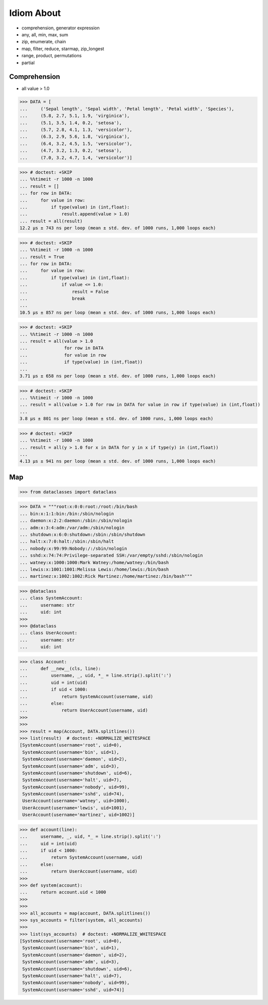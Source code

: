 Idiom About
===========
* comprehension, generator expression
* any, all, min, max, sum
* zip, enumerate, chain
* map, filter, reduce, starmap, zip_longest
* range, product, permutations
* partial


Comprehension
-------------
* all value > 1.0

>>> DATA = [
...     ('Sepal length', 'Sepal width', 'Petal length', 'Petal width', 'Species'),
...     (5.8, 2.7, 5.1, 1.9, 'virginica'),
...     (5.1, 3.5, 1.4, 0.2, 'setosa'),
...     (5.7, 2.8, 4.1, 1.3, 'versicolor'),
...     (6.3, 2.9, 5.6, 1.8, 'virginica'),
...     (6.4, 3.2, 4.5, 1.5, 'versicolor'),
...     (4.7, 3.2, 1.3, 0.2, 'setosa'),
...     (7.0, 3.2, 4.7, 1.4, 'versicolor')]

>>> # doctest: +SKIP
... %%timeit -r 1000 -n 1000
... result = []
... for row in DATA:
...     for value in row:
...         if type(value) in (int,float):
...             result.append(value > 1.0)
... result = all(result)
12.2 µs ± 743 ns per loop (mean ± std. dev. of 1000 runs, 1,000 loops each)

>>> # doctest: +SKIP
... %%timeit -r 1000 -n 1000
... result = True
... for row in DATA:
...     for value in row:
...         if type(value) in (int,float):
...             if value <= 1.0:
...                 result = False
...                 break
...
10.5 µs ± 857 ns per loop (mean ± std. dev. of 1000 runs, 1,000 loops each)

>>> # doctest: +SKIP
... %%timeit -r 1000 -n 1000
... result = all(value > 1.0
...              for row in DATA
...              for value in row
...              if type(value) in (int,float))
...
3.71 µs ± 658 ns per loop (mean ± std. dev. of 1000 runs, 1,000 loops each)

>>> # doctest: +SKIP
... %%timeit -r 1000 -n 1000
... result = all(value > 1.0 for row in DATA for value in row if type(value) in (int,float))
...
3.8 µs ± 801 ns per loop (mean ± std. dev. of 1000 runs, 1,000 loops each)

>>> # doctest: +SKIP
... %%timeit -r 1000 -n 1000
... result = all(y > 1.0 for x in DATA for y in x if type(y) in (int,float))
...
4.13 µs ± 941 ns per loop (mean ± std. dev. of 1000 runs, 1,000 loops each)


Map
---
>>> from dataclasses import dataclass

>>> DATA = """root:x:0:0:root:/root:/bin/bash
... bin:x:1:1:bin:/bin:/sbin/nologin
... daemon:x:2:2:daemon:/sbin:/sbin/nologin
... adm:x:3:4:adm:/var/adm:/sbin/nologin
... shutdown:x:6:0:shutdown:/sbin:/sbin/shutdown
... halt:x:7:0:halt:/sbin:/sbin/halt
... nobody:x:99:99:Nobody:/:/sbin/nologin
... sshd:x:74:74:Privilege-separated SSH:/var/empty/sshd:/sbin/nologin
... watney:x:1000:1000:Mark Watney:/home/watney:/bin/bash
... lewis:x:1001:1001:Melissa Lewis:/home/lewis:/bin/bash
... martinez:x:1002:1002:Rick Martinez:/home/martinez:/bin/bash"""

>>> @dataclass
... class SystemAccount:
...     username: str
...     uid: int
>>>
>>> @dataclass
... class UserAccount:
...     username: str
...     uid: int

>>> class Account:
...     def __new__(cls, line):
...         username, _, uid, *_ = line.strip().split(':')
...         uid = int(uid)
...         if uid < 1000:
...             return SystemAccount(username, uid)
...         else:
...             return UserAccount(username, uid)
>>>
>>>
>>> result = map(Account, DATA.splitlines())
>>> list(result)  # doctest: +NORMALIZE_WHITESPACE
[SystemAccount(username='root', uid=0),
 SystemAccount(username='bin', uid=1),
 SystemAccount(username='daemon', uid=2),
 SystemAccount(username='adm', uid=3),
 SystemAccount(username='shutdown', uid=6),
 SystemAccount(username='halt', uid=7),
 SystemAccount(username='nobody', uid=99),
 SystemAccount(username='sshd', uid=74),
 UserAccount(username='watney', uid=1000),
 UserAccount(username='lewis', uid=1001),
 UserAccount(username='martinez', uid=1002)]

>>> def account(line):
...     username, _, uid, *_ = line.strip().split(':')
...     uid = int(uid)
...     if uid < 1000:
...         return SystemAccount(username, uid)
...     else:
...         return UserAccount(username, uid)
>>>
>>> def system(account):
...     return account.uid < 1000
>>>
>>>
>>> all_accounts = map(account, DATA.splitlines())
>>> sys_accounts = filter(system, all_accounts)
>>>
>>> list(sys_accounts)  # doctest: +NORMALIZE_WHITESPACE
[SystemAccount(username='root', uid=0),
 SystemAccount(username='bin', uid=1),
 SystemAccount(username='daemon', uid=2),
 SystemAccount(username='adm', uid=3),
 SystemAccount(username='shutdown', uid=6),
 SystemAccount(username='halt', uid=7),
 SystemAccount(username='nobody', uid=99),
 SystemAccount(username='sshd', uid=74)]
